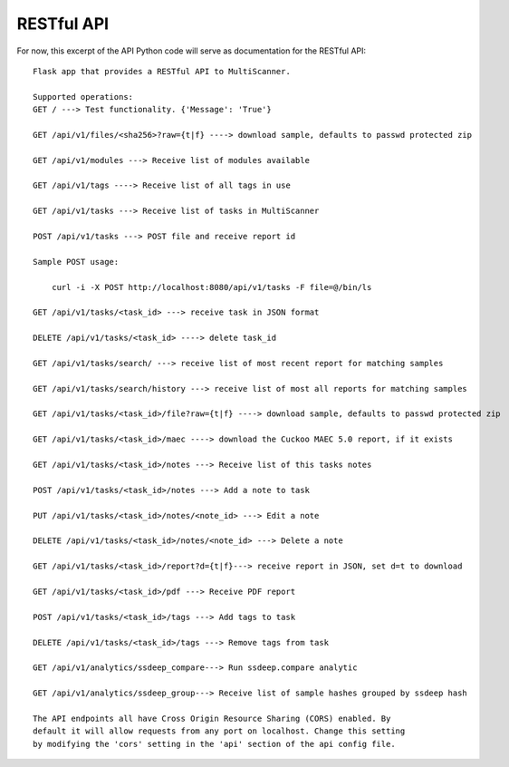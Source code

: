 RESTful API
===========

For now, this excerpt of the API Python code will serve as documentation for the RESTful API::
	
    Flask app that provides a RESTful API to MultiScanner.

    Supported operations:
    GET / ---> Test functionality. {'Message': 'True'}
	
    GET /api/v1/files/<sha256>?raw={t|f} ----> download sample, defaults to passwd protected zip
	
    GET /api/v1/modules ---> Receive list of modules available
	
    GET /api/v1/tags ----> Receive list of all tags in use
	
    GET /api/v1/tasks ---> Receive list of tasks in MultiScanner
	
    POST /api/v1/tasks ---> POST file and receive report id

    Sample POST usage:

        curl -i -X POST http://localhost:8080/api/v1/tasks -F file=@/bin/ls

    GET /api/v1/tasks/<task_id> ---> receive task in JSON format

    DELETE /api/v1/tasks/<task_id> ----> delete task_id

    GET /api/v1/tasks/search/ ---> receive list of most recent report for matching samples

    GET /api/v1/tasks/search/history ---> receive list of most all reports for matching samples

    GET /api/v1/tasks/<task_id>/file?raw={t|f} ----> download sample, defaults to passwd protected zip

    GET /api/v1/tasks/<task_id>/maec ----> download the Cuckoo MAEC 5.0 report, if it exists 

    GET /api/v1/tasks/<task_id>/notes ---> Receive list of this tasks notes

    POST /api/v1/tasks/<task_id>/notes ---> Add a note to task

    PUT /api/v1/tasks/<task_id>/notes/<note_id> ---> Edit a note

    DELETE /api/v1/tasks/<task_id>/notes/<note_id> ---> Delete a note

    GET /api/v1/tasks/<task_id>/report?d={t|f}---> receive report in JSON, set d=t to download

    GET /api/v1/tasks/<task_id>/pdf ---> Receive PDF report

    POST /api/v1/tasks/<task_id>/tags ---> Add tags to task

    DELETE /api/v1/tasks/<task_id>/tags ---> Remove tags from task

    GET /api/v1/analytics/ssdeep_compare---> Run ssdeep.compare analytic

    GET /api/v1/analytics/ssdeep_group---> Receive list of sample hashes grouped by ssdeep hash

    The API endpoints all have Cross Origin Resource Sharing (CORS) enabled. By
    default it will allow requests from any port on localhost. Change this setting
    by modifying the 'cors' setting in the 'api' section of the api config file.
